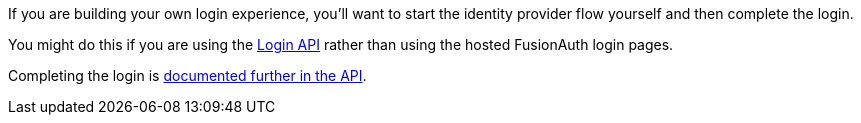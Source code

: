 If you are building your own login experience, you'll want to start the identity provider flow yourself and then complete the login. 

You might do this if you are using the link:/docs/v1/tech/apis/login/[Login API] rather than using the hosted FusionAuth login pages.

Completing the login is link:/docs/v1/tech/apis/identity-providers/{identity_provider_path}[documented further in the API].

// identity_provider should be the url escaped name
